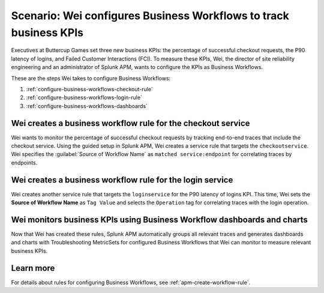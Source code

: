 .. _configure-business-workflows:

Scenario: Wei configures Business Workflows to track business KPIs
*******************************************************************************

.. meta::
    :description: This Splunk APM scenario describes how to configure APM Business Workflows.

Executives at Buttercup Games set three new business KPIs: the percentage of successful checkout requests, the P90 latency of logins, and Failed Customer Interactions (FCI). To measure these KPIs, Wei, the director of site reliability engineering and an administrator of Splunk APM, wants to configure the KPIs as Business Workflows. 

These are the steps Wei takes to configure Business Workflows:

#. :ref:`configure-business-workflows-checkout-rule`
#. :ref:`configure-business-workflows-login-rule`
#. :ref:`configure-business-workflows-dashboards`

.. _configure-business-workflows-checkout-rule:

Wei creates a business workflow rule for the checkout service
================================================================

Wei wants to monitor the percentage of successful checkout requests by tracking end-to-end traces that include the checkout service. Using the guided setup in Splunk APM, Wei creates a service rule that targets the ``checkoutservice``. Wei specifies the :guilabel:`Source of Workflow Name` as ``matched service:endpoint`` for correlating traces by endpoints.

..  image:: /_images/apm/apm-use-cases/ConfigureWorklowsCheckoutRule.png
    :width: 75%
    :alt: This screenshot shows the rule setup for a service workflow rule. 

.. _configure-business-workflows-login-rule:

Wei creates a business workflow rule for the login service
================================================================

Wei creates another service rule that targets the ``loginservice`` for the P90 latency of logins KPI. This time, Wei sets the :strong:`Source of Workflow Name` as ``Tag Value`` and selects the ``Operation`` tag for correlating traces with the login operation.

..  image:: /_images/apm/apm-use-cases/ConfigureWorkflowsLoginRule.png
    :width: 75%
    :alt: This screenshot shows the rule setup for a service workflow rule. that uses a tag value for correlating traces. 

.. _configure-business-workflows-dashboards:

Wei monitors business KPIs using Business Workflow dashboards and charts
===========================================================================

Now that Wei has created these rules, Splunk APM automatically groups all relevant traces and generates dashboards and charts with Troubleshooting MetricSets for configured Business Workflows that Wei can monitor to measure relevant business KPIs.

Learn more
=============

For details about rules for configuring Business Workflows, see :ref:`apm-create-workflow-rule`.
